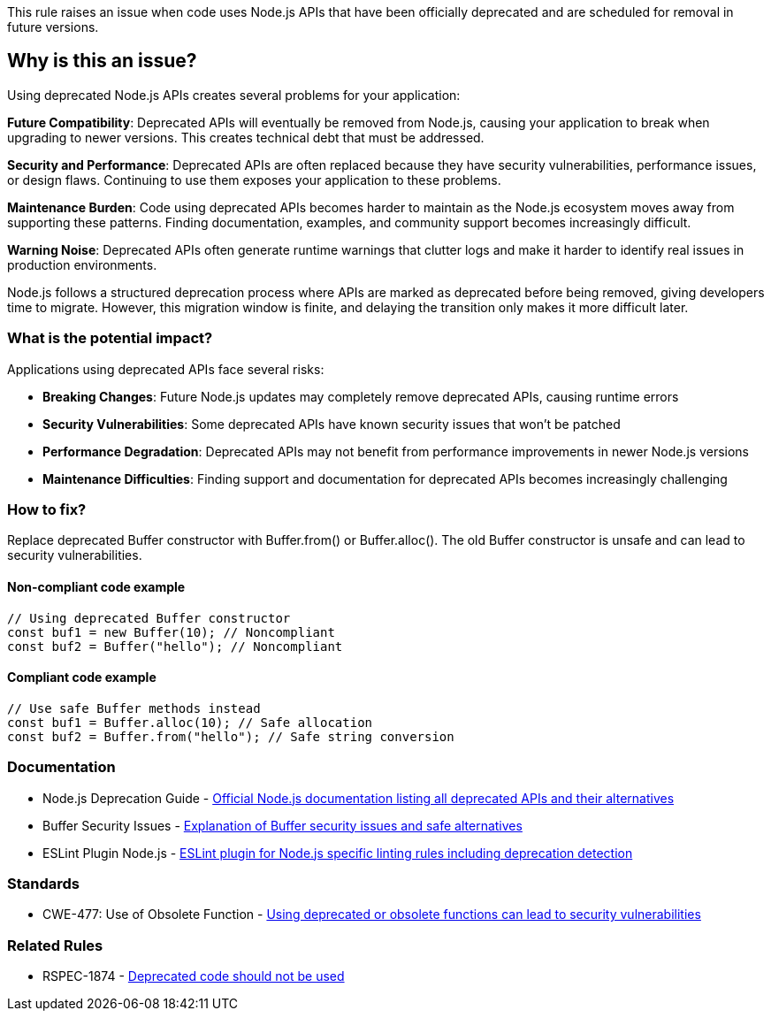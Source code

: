 This rule raises an issue when code uses Node.js APIs that have been officially deprecated and are scheduled for removal in future versions.

== Why is this an issue?

Using deprecated Node.js APIs creates several problems for your application:

**Future Compatibility**: Deprecated APIs will eventually be removed from Node.js, causing your application to break when upgrading to newer versions. This creates technical debt that must be addressed.

**Security and Performance**: Deprecated APIs are often replaced because they have security vulnerabilities, performance issues, or design flaws. Continuing to use them exposes your application to these problems.

**Maintenance Burden**: Code using deprecated APIs becomes harder to maintain as the Node.js ecosystem moves away from supporting these patterns. Finding documentation, examples, and community support becomes increasingly difficult.

**Warning Noise**: Deprecated APIs often generate runtime warnings that clutter logs and make it harder to identify real issues in production environments.

Node.js follows a structured deprecation process where APIs are marked as deprecated before being removed, giving developers time to migrate. However, this migration window is finite, and delaying the transition only makes it more difficult later.

=== What is the potential impact?

Applications using deprecated APIs face several risks:

* **Breaking Changes**: Future Node.js updates may completely remove deprecated APIs, causing runtime errors
* **Security Vulnerabilities**: Some deprecated APIs have known security issues that won't be patched
* **Performance Degradation**: Deprecated APIs may not benefit from performance improvements in newer Node.js versions
* **Maintenance Difficulties**: Finding support and documentation for deprecated APIs becomes increasingly challenging

=== How to fix?


Replace deprecated Buffer constructor with Buffer.from() or Buffer.alloc(). The old Buffer constructor is unsafe and can lead to security vulnerabilities.

==== Non-compliant code example

[source,javascript,diff-id=1,diff-type=noncompliant]
----
// Using deprecated Buffer constructor
const buf1 = new Buffer(10); // Noncompliant
const buf2 = Buffer("hello"); // Noncompliant
----

==== Compliant code example

[source,javascript,diff-id=1,diff-type=compliant]
----
// Use safe Buffer methods instead
const buf1 = Buffer.alloc(10); // Safe allocation
const buf2 = Buffer.from("hello"); // Safe string conversion
----

=== Documentation

 * Node.js Deprecation Guide - https://nodejs.org/api/deprecations.html[Official Node.js documentation listing all deprecated APIs and their alternatives]
 * Buffer Security Issues - https://nodejs.org/en/knowledge/advanced/buffers/how-to-use-buffers/[Explanation of Buffer security issues and safe alternatives]
 * ESLint Plugin Node.js - https://github.com/eslint-community/eslint-plugin-n[ESLint plugin for Node.js specific linting rules including deprecation detection]

=== Standards

 * CWE-477: Use of Obsolete Function - https://cwe.mitre.org/data/definitions/477.html[Using deprecated or obsolete functions can lead to security vulnerabilities]

=== Related Rules

 * RSPEC-1874 - https://rules.sonarsource.com/javascript/RSPEC-1874/[Deprecated code should not be used]

